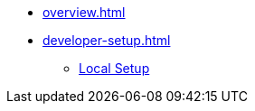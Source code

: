 * xref:overview.adoc[]
* xref:developer-setup.adoc[]
** xref:module-one:inji-wallet/inji-mobile/build-and-deployment/local-setup.adoc[Local Setup]
